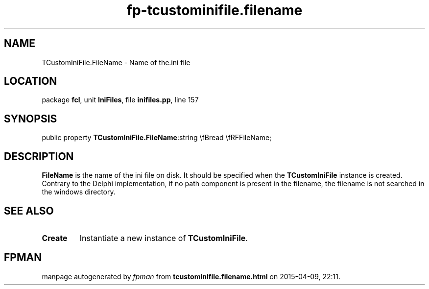 .\" file autogenerated by fpman
.TH "fp-tcustominifile.filename" 3 "2014-03-14" "fpman" "Free Pascal Programmer's Manual"
.SH NAME
TCustomIniFile.FileName - Name of the.ini file
.SH LOCATION
package \fBfcl\fR, unit \fBIniFiles\fR, file \fBinifiles.pp\fR, line 157
.SH SYNOPSIS
public property  \fBTCustomIniFile.FileName\fR:string \\fBread \\fRFFileName;
.SH DESCRIPTION
\fBFileName\fR is the name of the ini file on disk. It should be specified when the \fBTCustomIniFile\fR instance is created. Contrary to the Delphi implementation, if no path component is present in the filename, the filename is not searched in the windows directory.


.SH SEE ALSO
.TP
.B Create
Instantiate a new instance of \fBTCustomIniFile\fR.

.SH FPMAN
manpage autogenerated by \fIfpman\fR from \fBtcustominifile.filename.html\fR on 2015-04-09, 22:11.

